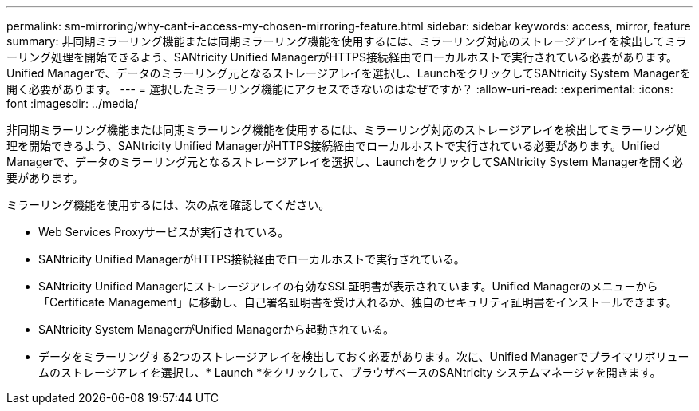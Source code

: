 ---
permalink: sm-mirroring/why-cant-i-access-my-chosen-mirroring-feature.html 
sidebar: sidebar 
keywords: access, mirror, feature 
summary: 非同期ミラーリング機能または同期ミラーリング機能を使用するには、ミラーリング対応のストレージアレイを検出してミラーリング処理を開始できるよう、SANtricity Unified ManagerがHTTPS接続経由でローカルホストで実行されている必要があります。Unified Managerで、データのミラーリング元となるストレージアレイを選択し、LaunchをクリックしてSANtricity System Managerを開く必要があります。 
---
= 選択したミラーリング機能にアクセスできないのはなぜですか？
:allow-uri-read: 
:experimental: 
:icons: font
:imagesdir: ../media/


[role="lead"]
非同期ミラーリング機能または同期ミラーリング機能を使用するには、ミラーリング対応のストレージアレイを検出してミラーリング処理を開始できるよう、SANtricity Unified ManagerがHTTPS接続経由でローカルホストで実行されている必要があります。Unified Managerで、データのミラーリング元となるストレージアレイを選択し、LaunchをクリックしてSANtricity System Managerを開く必要があります。

ミラーリング機能を使用するには、次の点を確認してください。

* Web Services Proxyサービスが実行されている。
* SANtricity Unified ManagerがHTTPS接続経由でローカルホストで実行されている。
* SANtricity Unified Managerにストレージアレイの有効なSSL証明書が表示されています。Unified Managerのメニューから「Certificate Management」に移動し、自己署名証明書を受け入れるか、独自のセキュリティ証明書をインストールできます。
* SANtricity System ManagerがUnified Managerから起動されている。
* データをミラーリングする2つのストレージアレイを検出しておく必要があります。次に、Unified Managerでプライマリボリュームのストレージアレイを選択し、* Launch *をクリックして、ブラウザベースのSANtricity システムマネージャを開きます。

